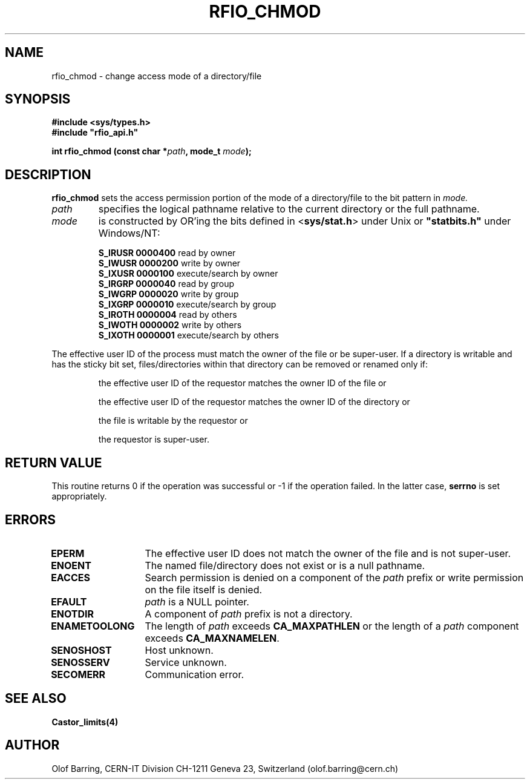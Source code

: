 .\"
.\" $Id: rfio_chmod.man,v 1.4 2001/05/28 13:59:43 baud Exp $
.\"
.\" @(#)$RCSfile: rfio_chmod.man,v $ $Revision: 1.4 $ $Date: 2001/05/28 13:59:43 $ CERN IT-PDP/DM Jean-Philippe Baud
.\" Copyright (C) 1999-2001 by CERN/IT/PDP/DM
.\" All rights reserved
.\"
.TH RFIO_CHMOD 3 "$Date: 2001/05/28 13:59:43 $" CASTOR "Rfio Library Functions"
.SH NAME
rfio_chmod \- change access mode of a directory/file
.SH SYNOPSIS
.B #include <sys/types.h>
.br
\fB#include "rfio_api.h"\fR
.sp
.BI "int rfio_chmod (const char *" path ", mode_t " mode ");"
.SH DESCRIPTION
.B rfio_chmod
sets the access permission portion of the mode of a directory/file to the bit pattern in
.IR mode.
.TP
.I path
specifies the logical pathname relative to the current directory or
the full pathname.
.TP
.I mode
is constructed by OR'ing the bits defined in
.RB < sys/stat.h >
under Unix or \fB "statbits.h"\fR under Windows/NT:
.sp
.RS
.B S_IRUSR	0000400		
read by owner
.br
.B S_IWUSR	0000200		
write by owner
.br
.B S_IXUSR	0000100		
execute/search by owner
.br
.B S_IRGRP	0000040		
read by group
.br
.B S_IWGRP	0000020		
write by group
.br
.B S_IXGRP	0000010		
execute/search by group
.br
.B S_IROTH	0000004		
read by others
.br
.B S_IWOTH	0000002		
write by others
.br
.B S_IXOTH	0000001		
execute/search by others
.RE
.sp
The effective user ID of the process must match the owner of the file or be
super-user.
If a directory is writable and has the sticky bit set, files/directories within
that directory can be removed or renamed only if:
.RS
.LP
the effective user ID of the requestor matches the owner ID of the file or
.LP
the effective user ID of the requestor matches the owner ID of the directory or
.LP
the file is writable by the requestor or
.LP
the requestor is super-user.
.RE
.SH RETURN VALUE
This routine returns 0 if the operation was successful or -1 if the operation
failed. In the latter case,
.B serrno
is set appropriately.
.SH ERRORS
.TP 1.3i
.B EPERM
The effective user ID does not match the owner of the file and is not super-user.
.TP
.B ENOENT
The named file/directory does not exist or is a null pathname.
.TP
.B EACCES
Search permission is denied on a component of the
.I path
prefix or write permission on the file itself is denied.
.TP
.B EFAULT
.I path
is a NULL pointer.
.TP
.B ENOTDIR
A component of
.I path
prefix is not a directory.
.TP
.B ENAMETOOLONG
The length of
.I path
exceeds
.B CA_MAXPATHLEN
or the length of a
.I path
component exceeds
.BR CA_MAXNAMELEN .
.TP
.B SENOSHOST
Host unknown.
.TP
.B SENOSSERV
Service unknown.
.TP
.B SECOMERR
Communication error.
.SH SEE ALSO
.BR Castor_limits(4)
.SH AUTHOR
Olof Barring, CERN-IT Division CH-1211 Geneva 23, Switzerland
(olof.barring@cern.ch)
